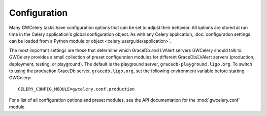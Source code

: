 Configuration
=============

Many GWCelery tasks have configuration options that can be set to adjust their
behavior. All options are stored at run time in the Celery application's global
configuration object. As with any Celery application, :doc:`configuration
settings can be loaded from a Python module or object
<celery:userguide/application>`.

The most important settings are those that determine which GraceDb and LVAlert
servers GWCelery should talk to. GWCelery provides a small collection of
preset configuration modules for different GraceDb/LVAlert servers (production,
deployment, testing, or playground). The default is the playground server,
``gracedb-playground.ligo.org``. To switch to using the production GraceDb
server, ``gracedb.ligo.org``, set the following environment variable before
starting GWCelery::

    CELERY_CONFIG_MODULE=gwcelery.conf.production

For a list of all configuration options and preset modules, see the API
documentation for the :mod:`gwcelery.conf` module.
